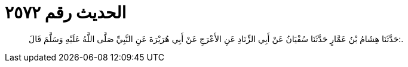 
= الحديث رقم ٢٥٧٢

[quote.hadith]
حَدَّثَنَا هِشَامُ بْنُ عَمَّارٍ حَدَّثَنَا سُفْيَانُ عَنْ أَبِي الزِّنَادِ عَنِ الأَعْرَجِ عَنْ أَبِي هُرَيْرَةَ عَنِ النَّبِيِّ صَلَّى اللَّهُ عَلَيْهِ وَسَلَّمَ قَالَ:.